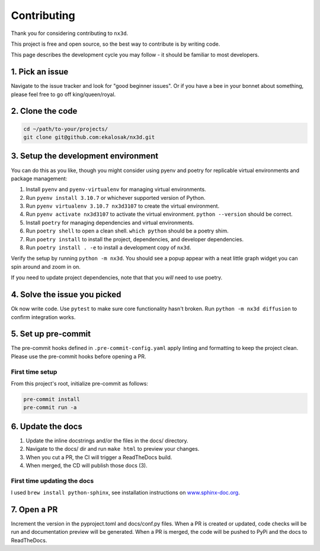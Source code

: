 Contributing
================================
Thank you for considering contributing to ``nx3d``.

This project is free and open source, so the best way to contribute is by writing code.

This page describes the development cycle you may follow - it should be familiar to most developers.

1. Pick an issue
--------------------------------------
Navigate to the issue tracker and look for "good beginner issues".
Or if you have a bee in your bonnet about something, please feel free to go off king/queen/royal.

2. Clone the code
--------------------------------------
.. code-block:: sh

  cd ~/path/to-your/projects/
  git clone git@github.com:ekalosak/nx3d.git

3. Setup the development environment
--------------------------------------

You can do this as you like, though you might consider using pyenv and poetry for replicable virtual environments and
package management:

#. Install ``pyenv`` and ``pyenv-virtualenv`` for managing virtual environments.
#. Run ``pyenv install 3.10.7`` or whichever supported version of Python.
#. Run ``pyenv virtualenv 3.10.7 nx3d3107`` to create the virtual environment.
#. Run ``pyenv activate nx3d3107`` to activate the virtual environment. ``python --version`` should be correct.
#. Install ``poetry`` for managing dependencies and virtual environments.
#. Run ``poetry shell`` to open a clean shell. ``which python`` should be a poetry shim.
#. Run ``poetry install`` to install the project, dependencies, and developer dependencies.
#. Run ``poetry install . -e`` to install a development copy of ``nx3d``.

Verify the setup by running ``python -m nx3d``. You should see a popup appear with a neat little graph widget you can
spin around and zoom in on.

If you need to update project dependencies, note that that you `will` need to use poetry.

4. Solve the issue you picked
--------------------------------------
Ok now write code. Use ``pytest`` to make sure core functionality hasn't broken. Run ``python -m nx3d diffusion`` to
confirm integration works.

5. Set up pre-commit
--------------------------------------
The pre-commit hooks defined in ``.pre-commit-config.yaml`` apply linting and formatting to keep the project clean. Please
use the pre-commit hooks before opening a PR.

First time setup
~~~~~~~~~~~~~~~~~~~~~~~~~~~~~~~~~~~~~~~

From this project's root, initialize pre-commit as follows:

.. code-block:: sh

  pre-commit install
  pre-commit run -a

6. Update the docs
--------------------------------------

#. Update the inline docstrings and/or the files in the docs/ directory.
#. Navigate to the docs/ dir and run ``make html`` to preview your changes.
#. When you cut a PR, the CI will trigger a ReadTheDocs build.
#. When merged, the CD will publish those docs (3).

First time updating the docs
~~~~~~~~~~~~~~~~~~~~~~~~~~~~~~~~~~~
I used ``brew install python-sphinx``, see installation instructions on
`www.sphinx-doc.org <https://www.sphinx-doc.org/en/master/usage/installation.html>`_.

7. Open a PR
--------------------------------------
Increment the version in the pyproject.toml and docs/conf.py files.
When a PR is created or updated, code checks will be run and documentation preview will be generated.
When a PR is merged, the code will be pushed to PyPi and the docs to ReadTheDocs.
